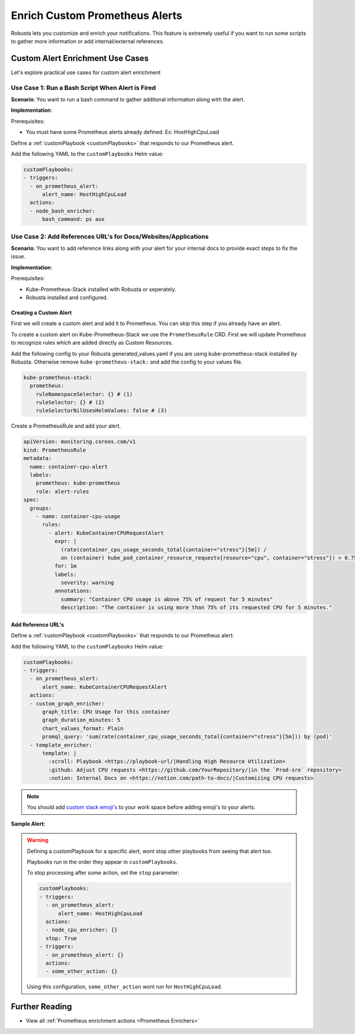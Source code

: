 Enrich Custom Prometheus Alerts
#################################

.. In the last tutorial we defined a custom Prometheus alert.

Robusta lets you customize and enrich your notifications. This feature is extremely useful if you want to run some scripts to gather more information or add internal/external references.



Custom Alert Enrichment Use Cases
-----------------------------------------
Let's explore practical use cases for custom alert enrichment


Use Case 1: Run a Bash Script When Alert is Fired
*******************************************************
**Scenario**: You want to run a bash command to gather additonal information along with the alert.

**Implementation**:

Prerequisites:

* You must have some Prometheus alerts already defined. Ex: HostHighCpuLoad

Define a :ref:`customPlaybook <customPlaybooks>` that responds to our Prometheus alert.

Add the following YAML to the ``customPlaybooks`` Helm value:

.. code-block:: yaml

   customPlaybooks:
   - triggers:
     - on_prometheus_alert:
         alert_name: HostHighCpuLoad
     actions:
     - node_bash_enricher:
         bash_command: ps aux


Use Case 2: Add References URL's for Docs/Websites/Applications
******************************************************************
**Scenario**: You want to add reference links along with your alert for your internal docs to provide exact steps to fix the issue.

**Implementation**:

Prerequisites:

* Kube-Prometheus-Stack installed with Robusta or seperately.
* Robusta installed and configured.

Creating a Custom Alert
============================

First we will create a custom alert and add it to Prometheus. You can skip this step if you already have an alert.

To create a custom alert on Kube-Prometheus-Stack we use the ``PrometheusRule`` CRD. First we will update Prometheus to recognize rules which are added directly as Custom Resources.

Add the following config to your Robusta generated_values.yaml if you are using kube-prometheus-stack installed by Robusta. Otherwise remove ``kube-prometheus-stack:`` and add the config to your values file.

.. code-block:: yaml

    kube-prometheus-stack:
      prometheus:
        ruleNamespaceSelector: {} # (1)
        ruleSelector: {} # (2)
        ruleSelectorNilUsesHelmValues: false # (3)

.. code-annotations::
    1. Add a namespace if you want Prometheus to identify rules created in specific namespaces. Leave ``{}`` to detect rules from any namespace.
    2. Add a label if you want Prometheus to detect rules with a specific selector. Leave ``{}`` to detect rules with any label.
    3. When set to `false`, Prometheus detects rules that are created directly, not just rules created using values helm values file.

Create a PrometheusRule and add your alert.

.. code-block:: yaml

  apiVersion: monitoring.coreos.com/v1
  kind: PrometheusRule
  metadata:
    name: container-cpu-alert
    labels:
      prometheus: kube-prometheus
      role: alert-rules
  spec:
    groups:
      - name: container-cpu-usage
        rules:
          - alert: KubeContainerCPURequestAlert
            expr: |
              (rate(container_cpu_usage_seconds_total{container="stress"}[5m]) /
              on (container) kube_pod_container_resource_requests{resource="cpu", container="stress"}) > 0.75
            for: 1m
            labels:
              severity: warning
            annotations:
              summary: "Container CPU usage is above 75% of request for 5 minutes"
              description: "The container is using more than 75% of its requested CPU for 5 minutes."

Add Reference URL's
=======================

Define a :ref:`customPlaybook <customPlaybooks>` that responds to our Prometheus alert:

Add the following YAML to the ``customPlaybooks`` Helm value:

.. code-block:: yaml

  customPlaybooks:
  - triggers:
    - on_prometheus_alert:
        alert_name: KubeContainerCPURequestAlert
    actions:
    - custom_graph_enricher:
        graph_title: CPU Usage for this container
        graph_duration_minutes: 5
        chart_values_format: Plain
        promql_query: 'sum(rate(container_cpu_usage_seconds_total{container="stress"}[5m])) by (pod)'
    - template_enricher:
        template: |
          :scroll: Playbook <https://playbook-url/|Handling High Resource Utilization>
          :github: Adjust CPU requests <https://github.com/YourRepository/|in the `Prod-sre` repository>
          :notion: Internal Docs on <https://notion.com/path-to-docs/|Customizing CPU requests>

.. note::

   You should add `custom slack emoji's <https://slack.com/intl/en-gb/help/articles/206870177-Add-customised-emoji-and-aliases-to-your-workspace>`_ to your work space before adding emoji's to your alerts.

**Sample Alert**:

.. image:: /images/custom-alert-with-reference-url.png
  :width: 600
  :align: center

.. warning::

    Defining a customPlaybook for a specific alert, wont stop other playbooks from seeing that alert too.

    Playbooks run in the order they appear in ``customPlaybooks``.

    To stop processing after some action, set the ``stop`` parameter:

    .. code-block:: yaml

       customPlaybooks:
       - triggers:
         - on_prometheus_alert:
             alert_name: HostHighCpuLoad
         actions:
         - node_cpu_enricher: {}
         stop: True
       - triggers:
         - on_prometheus_alert: {}
         actions:
         - some_other_action: {}

    Using this configuration, ``some_other_action`` wont run for ``HostHighCpuLoad``.

Further Reading
---------------

* View all :ref:`Prometheus enrichment actions <Prometheus Enrichers>`
